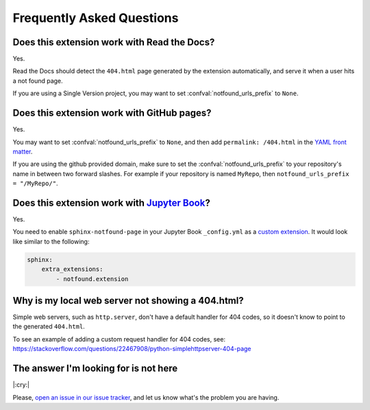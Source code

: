 Frequently Asked Questions
==========================

Does this extension work with Read the Docs?
--------------------------------------------

Yes.

Read the Docs should detect the ``404.html`` page generated by the extension automatically,
and serve it when a user hits a not found page.

If you are using a Single Version project,
you may want to set :confval:`notfound_urls_prefix` to ``None``.


Does this extension work with GitHub pages?
-------------------------------------------

Yes.

You may want to set :confval:`notfound_urls_prefix` to ``None``,
and then add ``permalink: /404.html`` in the `YAML front matter`_.

If you are using the github provided domain, make sure to set the :confval:`notfound_urls_prefix` to your repository's name in between two forward slashes. For example if your repository is named ``MyRepo``, then ``notfound_urls_prefix = "/MyRepo/"``.

.. _YAML front matter: http://jekyllrb.com/docs/frontmatter/


Does this extension work with `Jupyter Book`_?
----------------------------------------------

.. _Jupyter Book: https://jupyterbook.org/

Yes.

You need to enable ``sphinx-notfound-page`` in your Jupyter Book ``_config.yml`` as a `custom extension`_.
It would look like similar to the following:

.. code-block:: yaml

   sphinx:
       extra_extensions:
           - notfound.extension

.. _custom extension: https://jupyterbook.org/en/stable/advanced/sphinx.html#custom-sphinx-extensions


Why is my local web server not showing a 404.html?
--------------------------------------------------

Simple web servers, such as ``http.server``, don't have a default handler for 404
codes, so it doesn't know to point to the generated ``404.html``.

To see an example of adding a custom request handler for 404 codes, see:
https://stackoverflow.com/questions/22467908/python-simplehttpserver-404-page


The answer I'm looking for is not here
--------------------------------------

|:cry:|

Please, `open an issue in our issue tracker`_,
and let us know what's the problem you are having.

.. _open an issue in our issue tracker: https://github.com/readthedocs/sphinx-notfound-page/issues/new
